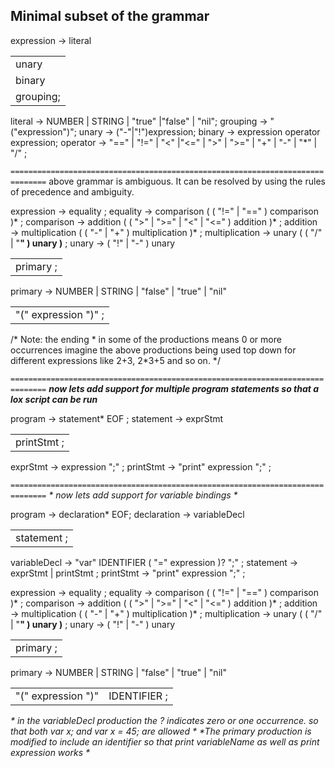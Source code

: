 ** Minimal subset of the grammar
expression -> literal
           | unary
           | binary
           | grouping;
literal   -> NUMBER | STRING | "true" |"false" | "nil";
grouping  -> "("expression")";
unary     -> ("-"|"!")expression;
binary    -> expression operator expression;
operator  -> "==" | "!=" | "<" |"<=" | ">" | ">=" | "+" | "-" | "*" | "/" ;

================================================================================
above grammar is ambiguous.
It can be resolved by using the rules of precedence and ambiguity.

expression     → equality ;
equality       → comparison ( ( "!=" | "==" ) comparison )* ;    
comparison     → addition ( ( ">" | ">=" | "<" | "<=" ) addition )* ; 
addition       → multiplication ( ( "-" | "+" ) multiplication )* ;
multiplication → unary ( ( "/" | "*" ) unary )* ;
unary          → ( "!" | "-" ) unary
               | primary ;
primary        → NUMBER | STRING | "false" | "true" | "nil"
               | "(" expression ")" ;
               
/* Note: the ending * in some of the productions means 0 or more occurrences
imagine the above productions being used top down for different expressions like 2+3, 2*3+5 
and so on. */

================================================================================
/*now lets add support for multiple program statements so that a lox script can be run*/

program -> statement* EOF ;
statement -> exprStmt
            | printStmt ;
exprStmt -> expression ";" ;
printStmt -> "print" expression ";" ;

================================================================================
/* now lets add support for variable bindings */

program -> declaration* EOF;
declaration -> variableDecl 
             | statement   ;
variableDecl -> "var" IDENTIFIER ( "=" expression )? ";" ;
statement -> exprStmt |
             printStmt ; 
printStmt -> "print" expression ";"  ;

expression     → equality ;
equality       → comparison ( ( "!=" | "==" ) comparison )* ;    
comparison     → addition ( ( ">" | ">=" | "<" | "<=" ) addition )* ; 
addition       → multiplication ( ( "-" | "+" ) multiplication )* ;
multiplication → unary ( ( "/" | "*" ) unary )* ;
unary          → ( "!" | "-" ) unary
               | primary ;
primary        → NUMBER | STRING | "false" | "true" | "nil"
               | "(" expression ")" | IDENTIFIER   ;

/* in the variableDecl production the ? indicates zero or one occurrence. so that both var x; 
and var x = 45; are allowed */
/*The primary production is modified to include an identifier so that print variableName
as well as print expression works */

